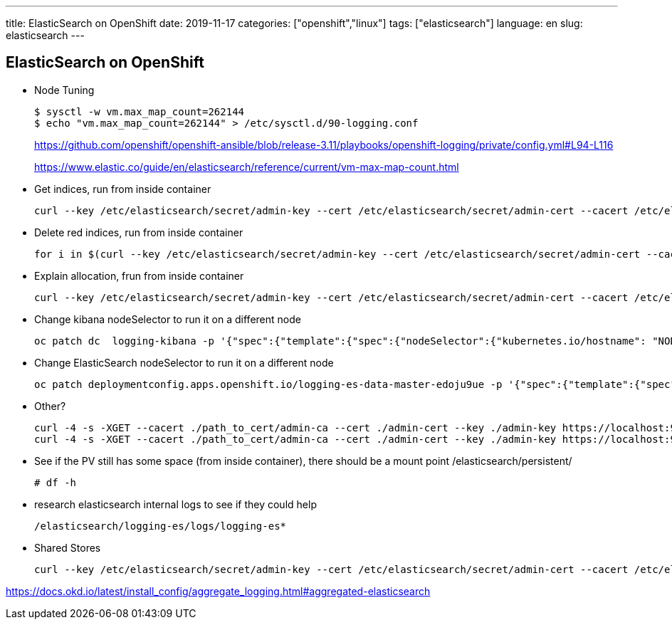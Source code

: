 ---
title: ElasticSearch on OpenShift
date: 2019-11-17
categories: ["openshift","linux"]
tags: ["elasticsearch"]
language: en
slug: elasticsearch
---

== ElasticSearch on OpenShift

- Node Tuning

 $ sysctl -w vm.max_map_count=262144
 $ echo "vm.max_map_count=262144" > /etc/sysctl.d/90-logging.conf
+
https://github.com/openshift/openshift-ansible/blob/release-3.11/playbooks/openshift-logging/private/config.yml#L94-L116
+
https://www.elastic.co/guide/en/elasticsearch/reference/current/vm-max-map-count.html

- Get indices, run from inside container

 curl --key /etc/elasticsearch/secret/admin-key --cert /etc/elasticsearch/secret/admin-cert --cacert /etc/elasticsearch/secret/admin-ca https://localhost:9200/_cat/indices -s

- Delete red indices, run from inside container

 for i in $(curl --key /etc/elasticsearch/secret/admin-key --cert /etc/elasticsearch/secret/admin-cert --cacert /etc/elasticsearch/secret/admin-ca https://localhost:9200/_cat/indices -s | grep red | awk '{print $3}'); do curl --key /etc/elasticsearch/secret/admin-key --cert /etc/elasticsearch/secret/admin-cert --cacert /etc/elasticsearch/secret/admin-ca https://localhost:9200/$i -X DELETE; done

- Explain allocation, frun from inside container
 
 curl --key /etc/elasticsearch/secret/admin-key --cert /etc/elasticsearch/secret/admin-cert --cacert /etc/elasticsearch/secret/admin-ca https://localhost:9200/_cluster/allocation/explain -s


- Change kibana nodeSelector to run it on a different node

 oc patch dc  logging-kibana -p '{"spec":{"template":{"spec":{"nodeSelector":{"kubernetes.io/hostname": "NODENAME"}}}}}'

- Change ElasticSearch nodeSelector to run it on a different node

 oc patch deploymentconfig.apps.openshift.io/logging-es-data-master-edoju9ue -p '{"spec":{"template":{"spec":{"nodeSelector":{"kubernetes.io/hostname": "NODENAME"}}}}}'

- Other?

 curl -4 -s -XGET --cacert ./path_to_cert/admin-ca --cert ./admin-cert --key ./admin-key https://localhost:9200/_cat/indices?v --insecure
 curl -4 -s -XGET --cacert ./path_to_cert/admin-ca --cert ./admin-cert --key ./admin-key https://localhost:9200/_cluster/health?level=indices?v --insecure

- See if the PV still has some space (from inside container), there should be a mount point /elasticsearch/persistent/

 # df -h

- research elasticsearch internal logs to see if they could help
 
 /elasticsearch/logging-es/logs/logging-es*

- Shared Stores 

 curl --key /etc/elasticsearch/secret/admin-key --cert /etc/elasticsearch/secret/admin-cert --cacert /etc/elasticsearch/secret/admin-ca https://localhost:9200/_shard_stores -s


https://docs.okd.io/latest/install_config/aggregate_logging.html#aggregated-elasticsearch

